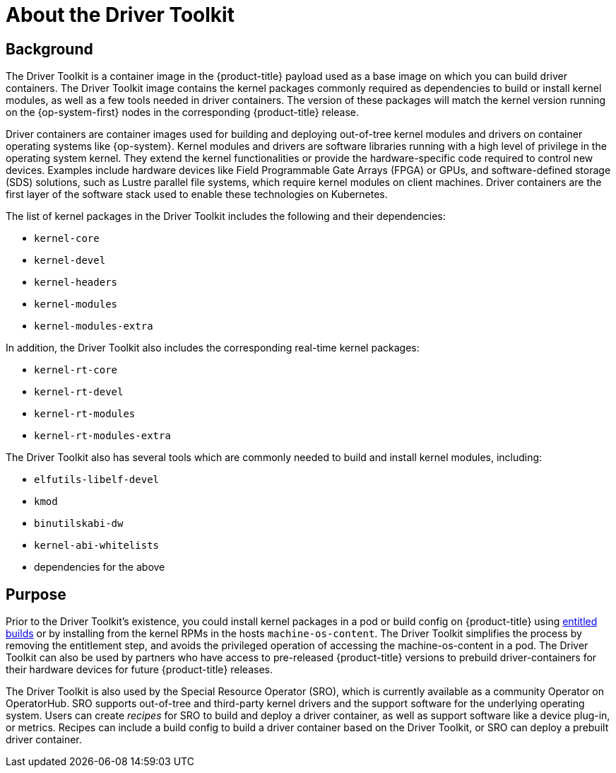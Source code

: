 // Module included in the following assemblies:
//
// * scalability_and_performance/psap-driver-toolkit.adoc

[id="about-driver-toolkit"]
= About the Driver Toolkit

[discrete]
== Background
[role="_abstract"]
The Driver Toolkit is a container image in the {product-title} payload used as a base image on which you can build driver containers. The Driver Toolkit image contains the kernel packages commonly required as dependencies to build or install kernel modules, as well as a few tools needed in driver containers. The version of these packages will match the kernel version running on the {op-system-first} nodes in the corresponding {product-title} release. 

Driver containers are container images used for building and deploying out-of-tree kernel modules and drivers on container operating systems like {op-system}. Kernel modules and drivers are software libraries running with a high level of privilege in the operating system kernel. They extend the kernel functionalities or provide the hardware-specific code required to control new devices.  Examples include hardware devices like Field Programmable Gate Arrays (FPGA) or GPUs, and software-defined storage (SDS) solutions, such as Lustre parallel file systems, which require kernel modules on client machines. Driver containers are the first layer of the software stack used to enable these technologies on Kubernetes.

The list of kernel packages in the Driver Toolkit includes the following and their dependencies:

* `kernel-core`
* `kernel-devel`
* `kernel-headers`
* `kernel-modules`
* `kernel-modules-extra`

In addition, the Driver Toolkit also includes the corresponding real-time kernel packages:

* `kernel-rt-core`
* `kernel-rt-devel`
* `kernel-rt-modules`
* `kernel-rt-modules-extra`

The Driver Toolkit also has several tools which are commonly needed to build and install kernel modules, including:

* `elfutils-libelf-devel`
* `kmod`
* `binutilskabi-dw`
* `kernel-abi-whitelists`
* dependencies for the above

[discrete]
== Purpose
Prior to the Driver Toolkit's existence, you could install kernel packages in a pod or build config on {product-title} using link:https://www.openshift.com/blog/how-to-use-entitled-image-builds-to-build-drivercontainers-with-ubi-on-openshift[entitled builds] or by installing from the kernel RPMs in the hosts `machine-os-content`. The Driver Toolkit simplifies the process by removing the entitlement step, and avoids the privileged operation of accessing the machine-os-content in a pod. The Driver Toolkit can also be used by partners who have access to pre-released {product-title} versions to prebuild driver-containers for their hardware devices for future {product-title} releases.

The Driver Toolkit is also used by the Special Resource Operator (SRO), which is currently available as a community Operator on OperatorHub. SRO supports out-of-tree and third-party kernel drivers and the support software for the underlying operating system. Users can create _recipes_ for SRO to build and deploy a driver container, as well as support software like a device plug-in, or metrics. Recipes can include a build config to build a driver container based on the Driver Toolkit, or SRO can deploy a prebuilt driver container.

